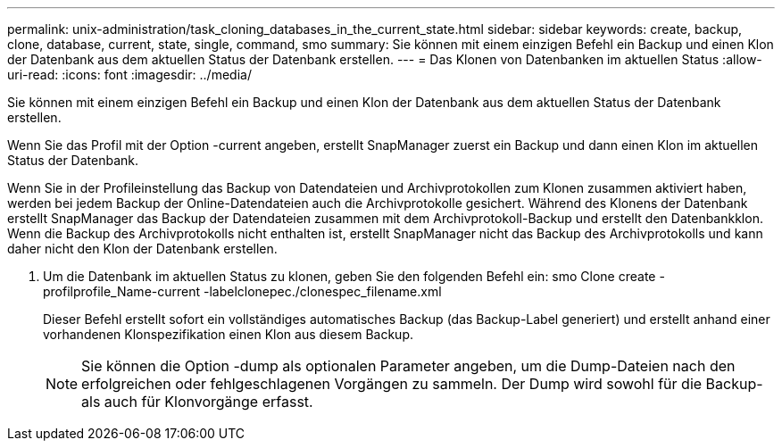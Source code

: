 ---
permalink: unix-administration/task_cloning_databases_in_the_current_state.html 
sidebar: sidebar 
keywords: create, backup, clone, database, current, state, single, command, smo 
summary: Sie können mit einem einzigen Befehl ein Backup und einen Klon der Datenbank aus dem aktuellen Status der Datenbank erstellen. 
---
= Das Klonen von Datenbanken im aktuellen Status
:allow-uri-read: 
:icons: font
:imagesdir: ../media/


[role="lead"]
Sie können mit einem einzigen Befehl ein Backup und einen Klon der Datenbank aus dem aktuellen Status der Datenbank erstellen.

Wenn Sie das Profil mit der Option -current angeben, erstellt SnapManager zuerst ein Backup und dann einen Klon im aktuellen Status der Datenbank.

Wenn Sie in der Profileinstellung das Backup von Datendateien und Archivprotokollen zum Klonen zusammen aktiviert haben, werden bei jedem Backup der Online-Datendateien auch die Archivprotokolle gesichert. Während des Klonens der Datenbank erstellt SnapManager das Backup der Datendateien zusammen mit dem Archivprotokoll-Backup und erstellt den Datenbankklon. Wenn die Backup des Archivprotokolls nicht enthalten ist, erstellt SnapManager nicht das Backup des Archivprotokolls und kann daher nicht den Klon der Datenbank erstellen.

. Um die Datenbank im aktuellen Status zu klonen, geben Sie den folgenden Befehl ein: smo Clone create -profilprofile_Name-current -labelclonepec./clonespec_filename.xml
+
Dieser Befehl erstellt sofort ein vollständiges automatisches Backup (das Backup-Label generiert) und erstellt anhand einer vorhandenen Klonspezifikation einen Klon aus diesem Backup.

+

NOTE: Sie können die Option -dump als optionalen Parameter angeben, um die Dump-Dateien nach den erfolgreichen oder fehlgeschlagenen Vorgängen zu sammeln. Der Dump wird sowohl für die Backup- als auch für Klonvorgänge erfasst.


